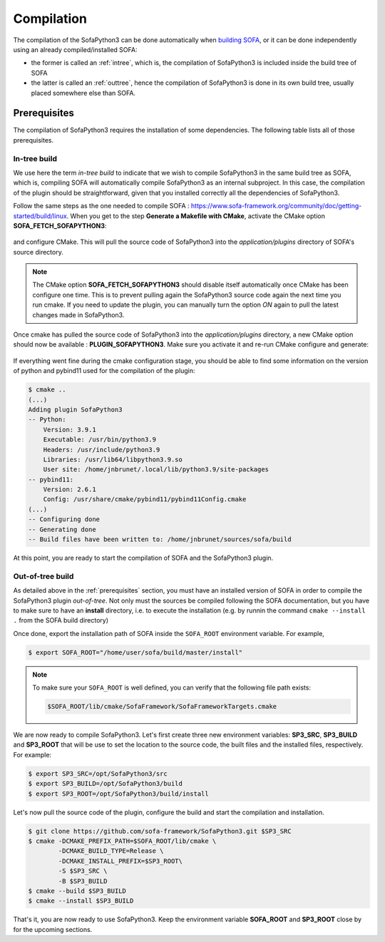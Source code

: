###########
Compilation
###########

The compilation of the SofaPython3 can be done automatically when `building SOFA <https://www.sofa-framework.org/community/doc/getting-started/build/linux/>`_,
or it can be done independently using an already compiled/installed SOFA:

* the former is called an :ref:`intree`, which is, the compilation of SofaPython3 is included inside the build tree of SOFA
* the latter is called an :ref:`outtree`, hence the compilation of SofaPython3 is done in its own build tree, usually placed somewhere else than SOFA. 


*************
Prerequisites
*************

The compilation of SofaPython3 requires the installation of some dependencies. The following table lists all of those
prerequisites.

.. content-tabs::

    .. tab-container:: tab1
        :title: Ubuntu

        .. list-table::
            :widths: 15 10 30 45
            :header-rows: 1

            * - Package
              - Type
              - Installation
              - Description
            * - Python 3 libs
              - **Required**
              - ``sudo apt install python3-dev``
              - Used to link against the C-Python API
            * - `pybind11 <https://pybind11.readthedocs.io/en/stable/>`__
              - **Required**
              - ``sudo apt install pybind11-dev``
              - Heavily used to automatically create the binding code between SOFA and python
            * - `SOFA Framework <https://www.sofa-framework.org/community/doc/>`__
              - **Required**
              - You can either `download it <https://www.sofa-framework.org/download/>`__, or
                `compile it <https://www.sofa-framework.org/community/doc/getting-started/build/linux/>`__ from sources
              -


    .. tab-container:: tab2
        :title: MacOS

        .. list-table::
            :widths: 15 10 30 45
            :header-rows: 1

            * - Package
              - Type
              - Installation
              - Description
            * - Python 3 libs
              - **Required**
              - ``brew install python3``
              - Used to link against the C-Python API
            * - `pybind11 <https://pybind11.readthedocs.io/en/stable/>`__
              - **Required**
              - ``brew install pybind11``
              - Heavily used to automatically create the binding code between SOFA and python
            * - `SOFA Framework <https://www.sofa-framework.org/community/doc/>`__
              - **Required**
              - You can either `download it <https://www.sofa-framework.org/download/>`__, or
                `compile it <https://www.sofa-framework.org/community/doc/getting-started/build/macos/>`__ from sources
              -


    .. tab-container:: tab3
        :title: Windows

        .. list-table::
            :widths: 15 10 30 45
            :header-rows: 1

            * - Package
              - Type
              - Installation
              - Description
            * - Python 3 libs
              - **Required**
              - Install the latest Python 3 from `here <https://www.python.org/downloads/windows/>`__
              - Used to link against the C-Python API
            * - `pybind11 <https://pybind11.readthedocs.io/en/stable/>`__
              - **Required**
              - Compile and install pybind11 from `sources <https://github.com/pybind/pybind11>`__
              - Heavily used to automatically create the binding code between SOFA and python
            * - `SOFA Framework <https://www.sofa-framework.org/community/doc/>`__
              - **Required**
              - You can either `download it <https://www.sofa-framework.org/download/>`__, or
                `compile it <https://www.sofa-framework.org/community/doc/getting-started/build/windows/>`__ from sources
              -

        .. warning::

            Add the installation path of each of those dependencies into your environment variable. For example,
            using the PowerShell of Windows:

            .. code-block:: powershell

                PS $env:Path += ";C:\sofa;C:\pybind11;C:\python"



.. _intree:

In-tree build
*************

We use here the term *in-tree build* to indicate that we wish to compile SofaPython3 in the same build tree as SOFA, which is,
compiling SOFA will automatically compile SofaPython3 as an internal subproject. In this case, the compilation of the
plugin should be straightforward, given that you installed correctly all the dependencies of SofaPython3.

Follow the same steps as the one needed to compile SOFA : `<https://www.sofa-framework.org/community/doc/getting-started/build/linux>`__.
When you get to the step **Generate a Makefile with CMake**, activate the CMake option **SOFA_FETCH_SOFAPYTHON3**:

.. figure:: /images/cmake_fetch_sp3.jpg
    :alt: Activate the cmake option SOFA_FETCH_SOFAPYTHON3
    :align: center

and configure CMake. This will pull the source code of SofaPython3 into the `application/plugins` directory of SOFA's source directory.

.. note::

    The CMake option **SOFA_FETCH_SOFAPYTHON3** should disable itself automatically once CMake has been configure one
    time. This is to prevent pulling again the SofaPython3 source code again the next time you run cmake. If you need
    to update the plugin, you can manually turn the option `ON` again to pull the latest changes made in SofaPython3.

Once cmake has pulled the source code of SofaPython3 into the `application/plugins` directory, a new CMake option should
now be available : **PLUGIN_SOFAPYTHON3**. Make sure you activate it and re-run CMake configure and generate:

.. figure:: /images/cmake_activate_sp3.jpg
    :alt: Activate the cmake option PLUGIN_SOFAPYTHON3
    :align: center

If everything went fine during the cmake configuration stage, you should be able to find some information on the version
of python and pybind11 used for the compilation of the plugin:

.. code-block:: bash

    $ cmake ..
    (...)
    Adding plugin SofaPython3
    -- Python:
        Version: 3.9.1
        Executable: /usr/bin/python3.9
        Headers: /usr/include/python3.9
        Libraries: /usr/lib64/libpython3.9.so
        User site: /home/jnbrunet/.local/lib/python3.9/site-packages
    -- pybind11:
        Version: 2.6.1
        Config: /usr/share/cmake/pybind11/pybind11Config.cmake
    (...)
    -- Configuring done
    -- Generating done
    -- Build files have been written to: /home/jnbrunet/sources/sofa/build

At this point, you are ready to start the compilation of SOFA and the SofaPython3 plugin.


.. _outtree:

Out-of-tree build
*****************

As detailed above in the :ref:`prerequisites`  section, you must have an installed version of SOFA in order to compile the SofaPython3 plugin *out-of-tree*. Not only must the sources be compiled following the SOFA documentation, but you have to make sure to have an **install** directory, i.e. to execute the installation (e.g. by runnin the command ``cmake --install .`` from the SOFA build directory)

Once done, export the installation path of SOFA inside the ``SOFA_ROOT`` environment variable. For example,

.. code-block:: bash

    $ export SOFA_ROOT="/home/user/sofa/build/master/install"


.. note::

   To make sure your ``SOFA_ROOT`` is well defined, you can verify that the following file path exists:

   .. code-block:: bash

        $SOFA_ROOT/lib/cmake/SofaFramework/SofaFrameworkTargets.cmake

We are now ready to compile SofaPython3. Let's first create three new environment variables: **SP3_SRC**, **SP3_BUILD**
and **SP3_ROOT** that will be use to set the location to the source code, the built files and the installed files,
respectively. For example:

.. code-block:: bash

    $ export SP3_SRC=/opt/SofaPython3/src
    $ export SP3_BUILD=/opt/SofaPython3/build
    $ export SP3_ROOT=/opt/SofaPython3/build/install

Let's now pull the source code of the plugin, configure the build and start the compilation and installation.

.. code-block:: bash

    $ git clone https://github.com/sofa-framework/SofaPython3.git $SP3_SRC
    $ cmake -DCMAKE_PREFIX_PATH=$SOFA_ROOT/lib/cmake \
            -DCMAKE_BUILD_TYPE=Release \
            -DCMAKE_INSTALL_PREFIX=$SP3_ROOT\
            -S $SP3_SRC \
            -B $SP3_BUILD
    $ cmake --build $SP3_BUILD
    $ cmake --install $SP3_BUILD

That's it, you are now ready to use SofaPython3. Keep the environment variable **SOFA_ROOT** and **SP3_ROOT** close by
for the upcoming sections.
